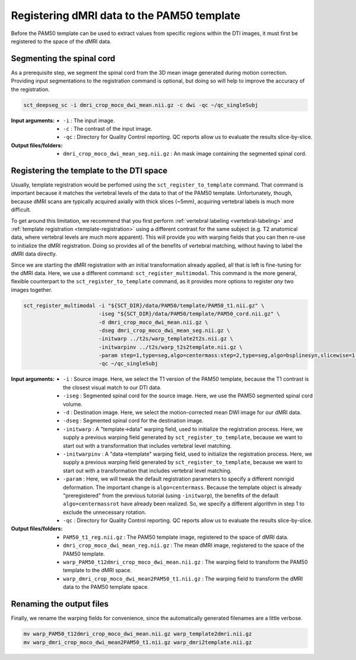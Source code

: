 Registering dMRI data to the PAM50 template
###########################################

Before the PAM50 template can be used to extract values from specific regions within the DTI images, it must first be registered to the space of the dMRI data.

Segmenting the spinal cord
--------------------------

As a prerequisite step, we segment the spinal cord from the 3D mean image generated during motion correction. Providing input segmentations to the registration command is optional, but doing so will help to improve the accuracy of the registration.

.. code::

   sct_deepseg_sc -i dmri_crop_moco_dwi_mean.nii.gz -c dwi -qc ~/qc_singleSubj

:Input arguments:
   - ``-i`` : The input image.
   - ``-c`` : The contrast of the input image.
   - ``-qc`` : Directory for Quality Control reporting. QC reports allow us to evaluate the results slice-by-slice.

:Output files/folders:
   - ``dmri_crop_moco_dwi_mean_seg.nii.gz`` : An mask image containing the segmented spinal cord.

Registering the template to the DTI space
-----------------------------------------

Usually, template registration would be perfomed using the ``sct_register_to_template`` command. That command is important because it matches the vertebral levels of the data to that of the PAM50 template. Unfortunately, though, because dMRI scans are typically acquired axially with thick slices (~5mm), acquiring vertebral labels is much more difficult.

To get around this limitation, we recommend that you first perform :ref:`vertebral labeling <vertebral-labeling>` and :ref:`template registration <template-registration>` using a different contrast for the same subject (e.g. T2 anatomical data, where vertebral levels are much more apparent). This will provide you with warping fields that you can then re-use to initialize the dMRI registration. Doing so provides all of the benefits of vertebral matching, without having to label the dMRI data directly.

Since we are starting the dMRI registration with an initial transformation already applied, all that is left is fine-tuning for the dMRI data. Here, we use a different command: ``sct_register_multimodal``. This command is the more general, flexible counterpart to the ``sct_register_to_template`` command, as it provides more options to register *any* two images together.

.. code:: sh

   sct_register_multimodal -i "${SCT_DIR}/data/PAM50/template/PAM50_t1.nii.gz" \
                           -iseg "${SCT_DIR}/data/PAM50/template/PAM50_cord.nii.gz" \
                           -d dmri_crop_moco_dwi_mean.nii.gz \
                           -dseg dmri_crop_moco_dwi_mean_seg.nii.gz \
                           -initwarp ../t2s/warp_template2t2s.nii.gz \
                           -initwarpinv ../t2s/warp_t2s2template.nii.gz \
                           -param step=1,type=seg,algo=centermass:step=2,type=seg,algo=bsplinesyn,slicewise=1,iter=3 \
                           -qc ~/qc_singleSubj

:Input arguments:
   - ``-i`` : Source image. Here, we select the T1 version of the PAM50 template, because the T1 contrast is the closest visual match to our DTI data.
   - ``-iseg`` : Segmented spinal cord for the source image. Here, we use the PAM50 segmented spinal cord volume.
   - ``-d`` : Destination image. Here, we select the motion-corrected mean DWI image for our dMRI data.
   - ``-dseg`` : Segmented spinal cord for the destination image.
   - ``-initwarp`` : A "template->data" warping field, used to initialize the registration process. Here, we supply a previous warping field generated by ``sct_register_to_template``, because we want to start out with a transformation that includes vertebral level matching.
   - ``-initwarpinv`` : A "data->template" warping field, used to initialize the registration process. Here, we supply a previous warping field generated by ``sct_register_to_template``, because we want to start out with a transformation that includes vertebral level matching.
   - ``-param`` : Here, we will tweak the default registration parameters to specify a different nonrigid deformation. The important change is ``algo=centermass``. Because the template object is already "preregistered" from the previous tutorial (using ``-initwarp``), the benefits of the default ``algo=centermassrot`` have already been realized. So, we specify a different algorithm in step 1 to exclude the unnecessary rotation.
   - ``-qc`` : Directory for Quality Control reporting. QC reports allow us to evaluate the results slice-by-slice.

:Output files/folders:
   - ``PAM50_t1_reg.nii.gz`` : The PAM50 template image, registered to the space of dMRI data.
   - ``dmri_crop_moco_dwi_mean_reg.nii.gz`` : The mean dMRI image, registered to the space of the PAM50 template.
   - ``warp_PAM50_t12dmri_crop_moco_dwi_mean.nii.gz`` : The warping field to transform the PAM50 template to the dMRI space.
   - ``warp_dmri_crop_moco_dwi_mean2PAM50_t1.nii.gz`` : The warping field to transform the dMRI data to the PAM50 template space.

Renaming the output files
-------------------------

Finally, we rename the warping fields for convenience, since the automatically generated filenames are a little verbose.

.. code::

   mv warp_PAM50_t12dmri_crop_moco_dwi_mean.nii.gz warp_template2dmri.nii.gz
   mv warp_dmri_crop_moco_dwi_mean2PAM50_t1.nii.gz warp_dmri2template.nii.gz

